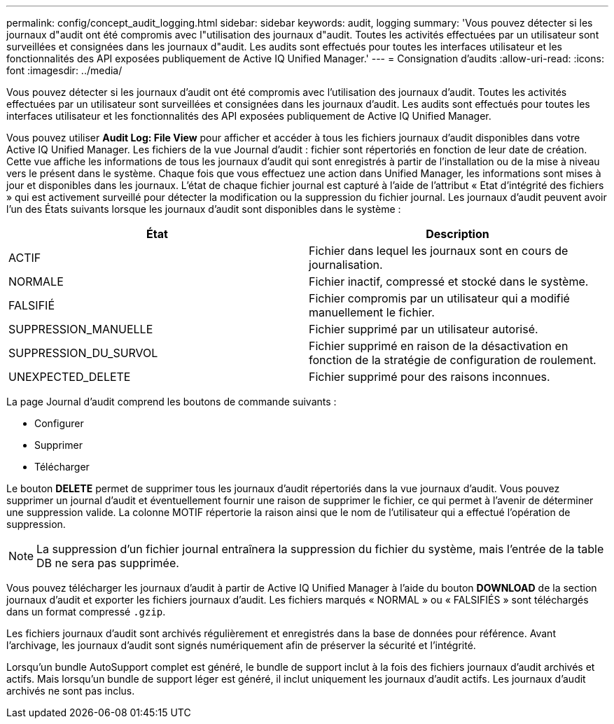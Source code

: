 ---
permalink: config/concept_audit_logging.html 
sidebar: sidebar 
keywords: audit, logging 
summary: 'Vous pouvez détecter si les journaux d"audit ont été compromis avec l"utilisation des journaux d"audit. Toutes les activités effectuées par un utilisateur sont surveillées et consignées dans les journaux d"audit. Les audits sont effectués pour toutes les interfaces utilisateur et les fonctionnalités des API exposées publiquement de Active IQ Unified Manager.' 
---
= Consignation d'audits
:allow-uri-read: 
:icons: font
:imagesdir: ../media/


[role="lead"]
Vous pouvez détecter si les journaux d'audit ont été compromis avec l'utilisation des journaux d'audit. Toutes les activités effectuées par un utilisateur sont surveillées et consignées dans les journaux d'audit. Les audits sont effectués pour toutes les interfaces utilisateur et les fonctionnalités des API exposées publiquement de Active IQ Unified Manager.

Vous pouvez utiliser *Audit Log: File View* pour afficher et accéder à tous les fichiers journaux d'audit disponibles dans votre Active IQ Unified Manager. Les fichiers de la vue Journal d'audit : fichier sont répertoriés en fonction de leur date de création. Cette vue affiche les informations de tous les journaux d'audit qui sont enregistrés à partir de l'installation ou de la mise à niveau vers le présent dans le système. Chaque fois que vous effectuez une action dans Unified Manager, les informations sont mises à jour et disponibles dans les journaux. L'état de chaque fichier journal est capturé à l'aide de l'attribut « Etat d'intégrité des fichiers » qui est activement surveillé pour détecter la modification ou la suppression du fichier journal. Les journaux d'audit peuvent avoir l'un des États suivants lorsque les journaux d'audit sont disponibles dans le système :

[cols="2*"]
|===
| État | Description 


 a| 
ACTIF
 a| 
Fichier dans lequel les journaux sont en cours de journalisation.



 a| 
NORMALE
 a| 
Fichier inactif, compressé et stocké dans le système.



 a| 
FALSIFIÉ
 a| 
Fichier compromis par un utilisateur qui a modifié manuellement le fichier.



 a| 
SUPPRESSION_MANUELLE
 a| 
Fichier supprimé par un utilisateur autorisé.



 a| 
SUPPRESSION_DU_SURVOL
 a| 
Fichier supprimé en raison de la désactivation en fonction de la stratégie de configuration de roulement.



 a| 
UNEXPECTED_DELETE
 a| 
Fichier supprimé pour des raisons inconnues.

|===
La page Journal d'audit comprend les boutons de commande suivants :

* Configurer
* Supprimer
* Télécharger


Le bouton *DELETE* permet de supprimer tous les journaux d'audit répertoriés dans la vue journaux d'audit. Vous pouvez supprimer un journal d'audit et éventuellement fournir une raison de supprimer le fichier, ce qui permet à l'avenir de déterminer une suppression valide. La colonne MOTIF répertorie la raison ainsi que le nom de l'utilisateur qui a effectué l'opération de suppression.

[NOTE]
====
La suppression d'un fichier journal entraînera la suppression du fichier du système, mais l'entrée de la table DB ne sera pas supprimée.

====
Vous pouvez télécharger les journaux d'audit à partir de Active IQ Unified Manager à l'aide du bouton *DOWNLOAD* de la section journaux d'audit et exporter les fichiers journaux d'audit. Les fichiers marqués « NORMAL » ou « FALSIFIÉS » sont téléchargés dans un format compressé `.gzip`.

Les fichiers journaux d'audit sont archivés régulièrement et enregistrés dans la base de données pour référence. Avant l'archivage, les journaux d'audit sont signés numériquement afin de préserver la sécurité et l'intégrité.

Lorsqu'un bundle AutoSupport complet est généré, le bundle de support inclut à la fois des fichiers journaux d'audit archivés et actifs. Mais lorsqu'un bundle de support léger est généré, il inclut uniquement les journaux d'audit actifs. Les journaux d'audit archivés ne sont pas inclus.
